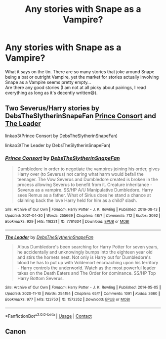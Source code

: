 #+TITLE: Any stories with Snape as a Vampire?

* Any stories with Snape as a Vampire?
:PROPERTIES:
:Author: Trekkie200
:Score: 6
:DateUnix: 1621019984.0
:DateShort: 2021-May-14
:FlairText: Request
:END:
What it says on the tin. There are so many stories that joke around Snape being a bat or outright Vampire, yet the market for stories actually involving Snape as a Vampire seems pretty empty...\\
Are there any good stories (I am not at all picky about pairings, I read everything as long as it's decently written😅).


** Two Severus/Harry stories by DebsTheSlytherinSnapeFan [[https://archiveofourown.org/works/7761634][Prince Consort]] and [[https://archiveofourown.org/works/1573352/chapters/3340145][The Leader]]

linkao3(Prince Consort by DebsTheSlytherinSnapeFan)

linkao3(The Leader by DebsTheSlytherinSnapeFan)
:PROPERTIES:
:Author: xkellox
:Score: 2
:DateUnix: 1621036863.0
:DateShort: 2021-May-15
:END:

*** [[https://archiveofourown.org/works/7761634][*/Prince Consort/*]] by [[https://www.archiveofourown.org/users/DebsTheSlytherinSnapeFan/pseuds/DebsTheSlytherinSnapeFan][/DebsTheSlytherinSnapeFan/]]

#+begin_quote
  Dumbledore in order to negotiate the vampires joining his order, gives Harry over (to Severus) not caring what harm would befall the teenager. The Vow Severus and Dumbledore created is broken in the process allowing Severus to benefit from it. Creature inheritance - Severus as a vampire. SS/HP A/U Manipulative Dumbledore. Harry sees Remus as a father. What of Sirius does he stand a chance at claiming back the love Harry held for him as a child? slash.
#+end_quote

^{/Site/:} ^{Archive} ^{of} ^{Our} ^{Own} ^{*|*} ^{/Fandom/:} ^{Harry} ^{Potter} ^{-} ^{J.} ^{K.} ^{Rowling} ^{*|*} ^{/Published/:} ^{2016-08-13} ^{*|*} ^{/Updated/:} ^{2021-04-30} ^{*|*} ^{/Words/:} ^{255669} ^{*|*} ^{/Chapters/:} ^{48/?} ^{*|*} ^{/Comments/:} ^{712} ^{*|*} ^{/Kudos/:} ^{3092} ^{*|*} ^{/Bookmarks/:} ^{929} ^{*|*} ^{/Hits/:} ^{116221} ^{*|*} ^{/ID/:} ^{7761634} ^{*|*} ^{/Download/:} ^{[[https://archiveofourown.org/downloads/7761634/Prince%20Consort.epub?updated_at=1619811756][EPUB]]} ^{or} ^{[[https://archiveofourown.org/downloads/7761634/Prince%20Consort.mobi?updated_at=1619811756][MOBI]]}

--------------

[[https://archiveofourown.org/works/1573352][*/The Leader/*]] by [[https://www.archiveofourown.org/users/DebsTheSlytherinSnapeFan/pseuds/DebsTheSlytherinSnapeFan][/DebsTheSlytherinSnapeFan/]]

#+begin_quote
  Albus Dumbledore's been searching for Harry Potter for seven years, he accidentally and unknowingly bumps into the eighteen year old and stirs the hornets nest. Not only is Harry out for Dumbledore's blood he has to put up with Voldemort encroaching upon his territory - Harry controls the underworld. Watch as the most powerful leader takes on the Death Eaters and The Order for dominance. SS/HP Top Harry Bottom Severus.
#+end_quote

^{/Site/:} ^{Archive} ^{of} ^{Our} ^{Own} ^{*|*} ^{/Fandom/:} ^{Harry} ^{Potter} ^{-} ^{J.} ^{K.} ^{Rowling} ^{*|*} ^{/Published/:} ^{2014-05-05} ^{*|*} ^{/Updated/:} ^{2020-11-10} ^{*|*} ^{/Words/:} ^{254194} ^{*|*} ^{/Chapters/:} ^{65/?} ^{*|*} ^{/Comments/:} ^{1091} ^{*|*} ^{/Kudos/:} ^{3660} ^{*|*} ^{/Bookmarks/:} ^{977} ^{*|*} ^{/Hits/:} ^{123750} ^{*|*} ^{/ID/:} ^{1573352} ^{*|*} ^{/Download/:} ^{[[https://archiveofourown.org/downloads/1573352/The%20Leader.epub?updated_at=1605008384][EPUB]]} ^{or} ^{[[https://archiveofourown.org/downloads/1573352/The%20Leader.mobi?updated_at=1605008384][MOBI]]}

--------------

*FanfictionBot*^{2.0.0-beta} | [[https://github.com/FanfictionBot/reddit-ffn-bot/wiki/Usage][Usage]] | [[https://www.reddit.com/message/compose?to=tusing][Contact]]
:PROPERTIES:
:Author: FanfictionBot
:Score: 1
:DateUnix: 1621036894.0
:DateShort: 2021-May-15
:END:


** Canon
:PROPERTIES:
:Author: Comprehensive-Log890
:Score: 2
:DateUnix: 1621037796.0
:DateShort: 2021-May-15
:END:
